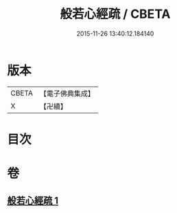 #+TITLE: 般若心經疏 / CBETA
#+DATE: 2015-11-26 13:40:12.184140
* 版本
 |     CBETA|【電子佛典集成】|
 |         X|【卍續】    |

* 目次
* 卷
** [[file:KR6c0142_001.txt][般若心經疏 1]]
